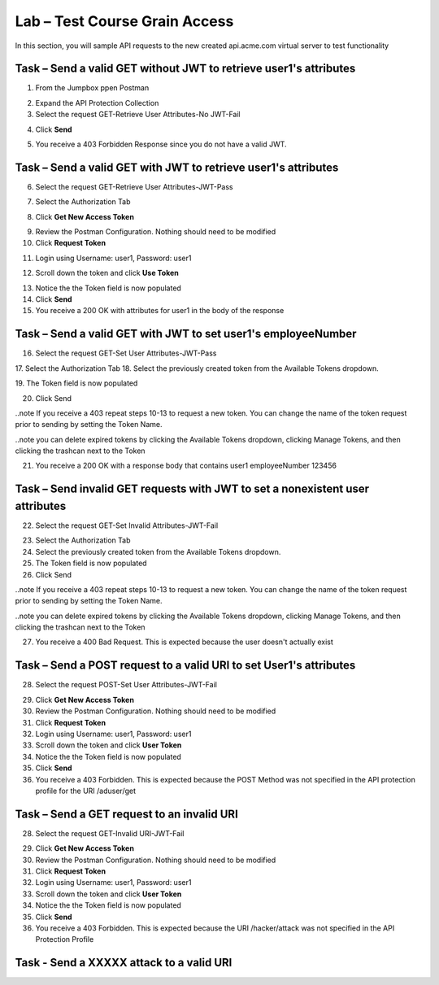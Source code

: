 Lab – Test Course Grain Access
--------------------------------

In this section, you will sample API requests to the new created api.acme.com virtual server to test functionality


Task – Send a valid GET without JWT to retrieve user1's attributes 
~~~~~~~~~~~~~~~~~~~~~~~~~~~~~~~~~~~~~~~~~~~~~~~~~~~~~~~~~~~~~~~~~~~

1. From the Jumpbox ppen Postman 

|image23|

2. Expand the API Protection Collection
3. Select the request GET-Retrieve User Attributes-No JWT-Fail

|image24|


4. Click **Send**

|image25|

5. You receive a 403 Forbidden Response since you do not have a valid JWT.

|image26|

Task – Send a valid GET with JWT to retrieve user1's attributes  
~~~~~~~~~~~~~~~~~~~~~~~~~~~~~~~~~~~~~~~~~~~~~~~~~~~~~~~~~~~~~~~~

6. Select the request GET-Retrieve User Attributes-JWT-Pass

|image42|

7. Select the Authorization Tab

|image43|


8. Click **Get New Access Token**

|image44|

9. Review the Postman Configuration.  Nothing should need to be modified
10. Click **Request Token**

|image27|

11. Login using Username: user1, Password: user1

|image28|

12. Scroll down the token and click **Use Token**

|image29|

13. Notice the the Token field is now populated
14. Click **Send**
15. You receive a 200 OK with attributes for user1 in the body of the response

|image31|


Task – Send a valid GET with JWT to set user1's employeeNumber  
~~~~~~~~~~~~~~~~~~~~~~~~~~~~~~~~~~~~~~~~~~~~~~~~~~~~~~~~~~~~~~~~


16. Select the request GET-Set User Attributes-JWT-Pass

|image32|
17. Select the Authorization Tab
18. Select the previously created token from the Available Tokens dropdown.

|image33|
19. The Token field is now populated

|image34|

20. Click Send

..note If you receive a 403 repeat steps 10-13 to request a new token.  You can change the name of the token request prior to sending by setting the Token Name.

..note you can delete expired tokens by clicking the Available Tokens dropdown, clicking Manage Tokens, and then clicking the trashcan next to the Token


21. You receive a 200 OK with a response body that contains user1 employeeNumber 123456

|image35|


Task – Send invalid GET requests with JWT to set a nonexistent user attributes
~~~~~~~~~~~~~~~~~~~~~~~~~~~~~~~~~~~~~~~~~~~~~~~~~~~~~~~~~~~~~~~~~~~~~~~~~~~~~~

22. Select the request GET-Set Invalid Attributes-JWT-Fail

|image36|

23. Select the Authorization Tab
24. Select the previously created token from the Available Tokens dropdown.
25. The Token field is now populated
26. Click Send

..note If you receive a 403 repeat steps 10-13 to request a new token.  You can change the name of the token request prior to sending by setting the Token Name.

..note you can delete expired tokens by clicking the Available Tokens dropdown, clicking Manage Tokens, and then clicking the trashcan next to the Token


27. You receive a 400 Bad Request.  This is expected because the user doesn't actually exist

|image37|

Task – Send a POST request to a valid URI to set User1's attributes
~~~~~~~~~~~~~~~~~~~~~~~~~~~~~~~~~~~~~~~~~~~~~~~~~~~~~~~~~~~~~~~~~~~~~

28. Select the request POST-Set User Attributes-JWT-Fail

|image38|

29. Click **Get New Access Token**
30. Review the Postman Configuration.  Nothing should need to be modified
31. Click **Request Token**
32. Login using Username: user1, Password: user1
33. Scroll down the token and click **User Token**
34. Notice the the Token field is now populated
35. Click **Send**
36. You receive a 403 Forbidden.  This is expected because the POST Method was not specified in the API protection profile for the URI /aduser/get

|image39|

Task – Send a GET request to an invalid URI
~~~~~~~~~~~~~~~~~~~~~~~~~~~~~~~~~~~~~~~~~~~~

28. Select the request GET-Invalid URI-JWT-Fail

|image40|

29. Click **Get New Access Token**
30. Review the Postman Configuration.  Nothing should need to be modified
31. Click **Request Token**
32. Login using Username: user1, Password: user1
33. Scroll down the token and click **User Token**
34. Notice the the Token field is now populated
35. Click **Send**
36. You receive a 403 Forbidden.  This is expected because the URI /hacker/attack was not specified in the API Protection Profile

|image39|

Task - Send a XXXXX attack to a valid URI
~~~~~~~~~~~~~~~~~~~~~~~~~~~~~~~~~~~~~~~~~~~~






.. |image23| image:: /_static/class1/module2/image023.png
.. |image24| image:: /_static/class1/module2/image024.png
.. |image25| image:: /_static/class1/module2/image025.png
.. |image26| image:: /_static/class1/module2/image026.png
.. |image27| image:: /_static/class1/module2/image027.png
.. |image28| image:: /_static/class1/module2/image028.png
.. |image29| image:: /_static/class1/module2/image029.png
.. |image31| image:: /_static/class1/module2/image031.png
.. |image32| image:: /_static/class1/module2/image032.png
.. |image33| image:: /_static/class1/module2/image033.png
.. |image34| image:: /_static/class1/module2/image034.png
.. |image35| image:: /_static/class1/module2/image035.png
.. |image36| image:: /_static/class1/module2/image036.png
.. |image37| image:: /_static/class1/module2/image037.png
.. |image38| image:: /_static/class1/module2/image038.png
.. |image39| image:: /_static/class1/module2/image039.png
.. |image40| image:: /_static/class1/module2/image040.png
.. |image42| image:: /_static/class1/module2/image042.png
.. |image43| image:: /_static/class1/module2/image043.png
.. |image44| image:: /_static/class1/module2/image044.png




